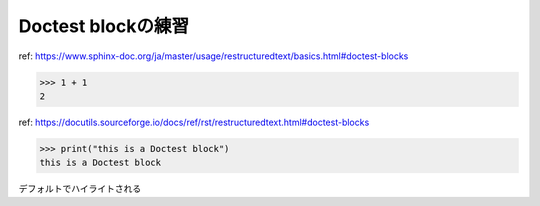 Doctest blockの練習
========================================

ref: https://www.sphinx-doc.org/ja/master/usage/restructuredtext/basics.html#doctest-blocks

>>> 1 + 1
2

ref: https://docutils.sourceforge.io/docs/ref/rst/restructuredtext.html#doctest-blocks

>>> print("this is a Doctest block")
this is a Doctest block

デフォルトでハイライトされる
